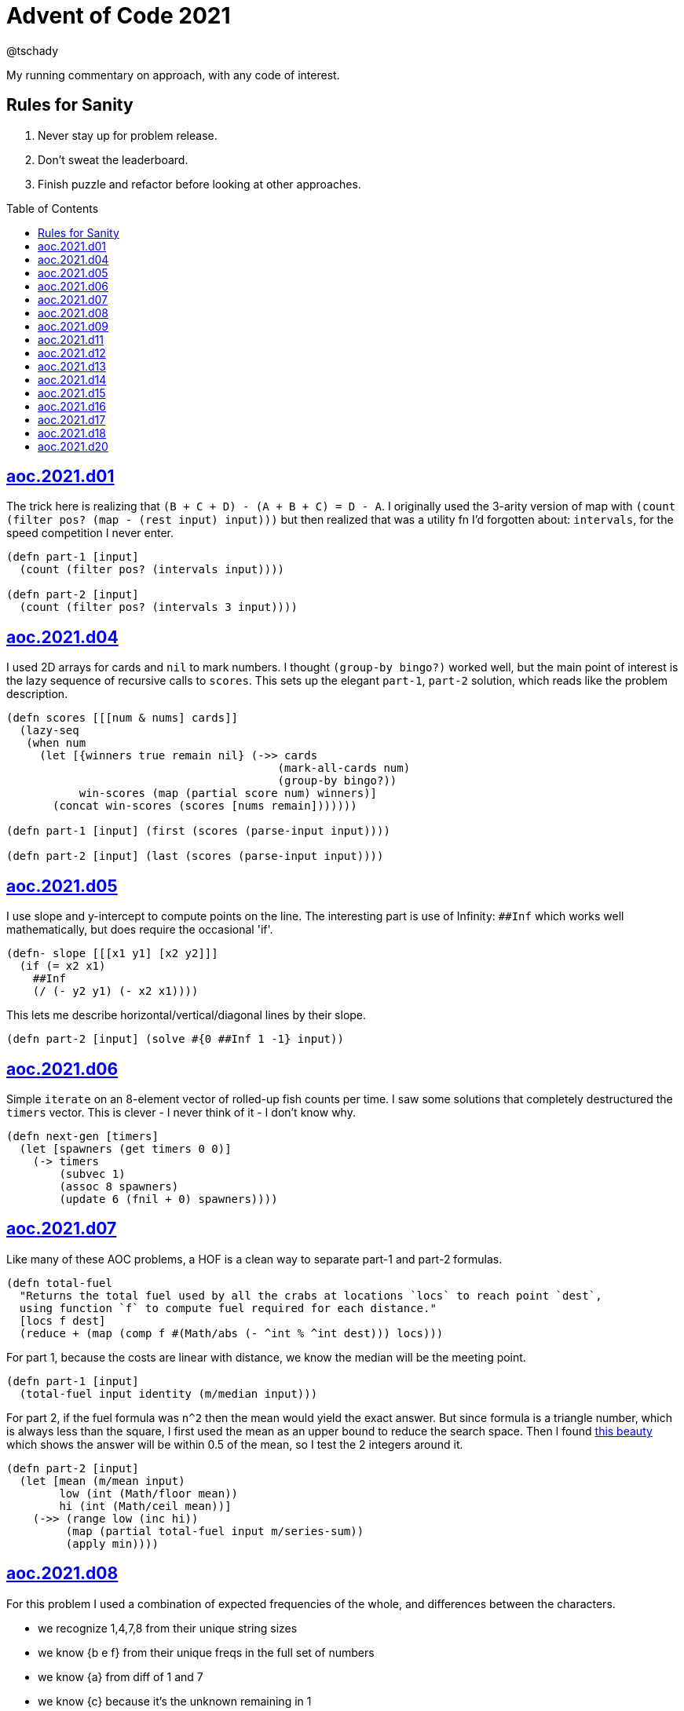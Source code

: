 = Advent of Code 2021
:author: @tschady
:toc:
:toc-placement!:
:date: 2021 Dec 01
:description: Commentary on solutions to http://adventofcode.com/2021[Advent of Code 2021] problems
:sectanchors:

ifdef::env-github[]
:tip-caption: :bulb:
:note-caption: :information_source:
:important-caption: :heavy_exclamation_mark:
:caution-caption: :fire:
:warning-caption: :warning:
endif::[]

My running commentary on approach, with any code of interest.

== Rules for Sanity

1. Never stay up for problem release.
1. Don't sweat the leaderboard.
1. Finish puzzle and refactor before looking at other approaches.

toc::[]

== link:../src/aoc/2021/d01.clj[aoc.2021.d01]
The trick here is realizing that `(B + C + D) - (A + B + C) = D - A`.
I originally used the 3-arity version of map with
`(count (filter pos? (map - (rest input) input)))`
but then realized that was a utility fn I'd forgotten about: `intervals`, for
the speed competition I never enter.

[source, clojure]
----
(defn part-1 [input]
  (count (filter pos? (intervals input))))

(defn part-2 [input]
  (count (filter pos? (intervals 3 input))))
----


== link:../src/aoc/2021/d04.clj[aoc.2021.d04]
I used 2D arrays for cards and `nil` to mark numbers.
I thought `(group-by bingo?)` worked well, but the main point of interest is
the lazy sequence of recursive calls to `scores`. This sets up the elegant
`part-1`, `part-2` solution, which reads like the problem description.

[source, clojure]
----
(defn scores [[[num & nums] cards]]
  (lazy-seq
   (when num
     (let [{winners true remain nil} (->> cards
                                         (mark-all-cards num)
                                         (group-by bingo?))
           win-scores (map (partial score num) winners)]
       (concat win-scores (scores [nums remain]))))))

(defn part-1 [input] (first (scores (parse-input input))))

(defn part-2 [input] (last (scores (parse-input input))))
----


== link:../src/aoc/2021/d05.clj[aoc.2021.d05]
I use slope and y-intercept to compute points on the line. The interesting part is
use of Infinity: `##Inf` which works well mathematically, but does require the occasional 'if'.

[source, clojure]
----
(defn- slope [[[x1 y1] [x2 y2]]]
  (if (= x2 x1)
    ##Inf
    (/ (- y2 y1) (- x2 x1))))
----


This lets me describe horizontal/vertical/diagonal lines by their slope.

[source, clojure]
----
(defn part-2 [input] (solve #{0 ##Inf 1 -1} input))
----


== link:../src/aoc/2021/d06.clj[aoc.2021.d06]
Simple `iterate` on an 8-element vector of rolled-up fish counts per time.
I saw some solutions that completely destructured the `timers` vector.
This is clever - I never think of it - I don't know why.

[source, clojure]
----
(defn next-gen [timers]
  (let [spawners (get timers 0 0)]
    (-> timers
        (subvec 1)
        (assoc 8 spawners)
        (update 6 (fnil + 0) spawners))))
----


== link:../src/aoc/2021/d07.clj[aoc.2021.d07]
Like many of these AOC problems, a HOF is a clean way to separate part-1 and
part-2 formulas.

[source, clojure]
----
(defn total-fuel
  "Returns the total fuel used by all the crabs at locations `locs` to reach point `dest`,
  using function `f` to compute fuel required for each distance."
  [locs f dest]
  (reduce + (map (comp f #(Math/abs (- ^int % ^int dest))) locs)))
----


For part 1, because the costs are linear with distance, we know the median will be the meeting point.

[source, clojure]
----
(defn part-1 [input]
  (total-fuel input identity (m/median input)))
----


For part 2, if the fuel formula was `n^2` then the mean would yield the exact answer.
But since formula is a triangle number, which is always less than the square, I first used the mean as an upper bound to reduce the search space.
Then I found
https://www.reddit.com/r/adventofcode/comments/rawxad/2021_day_7_part_2_i_wrote_a_paper_on_todays/[this beauty]
which shows the answer will be within 0.5 of the mean, so I test the 2 integers around it.

[source, clojure]
----
(defn part-2 [input]
  (let [mean (m/mean input)
        low (int (Math/floor mean))
        hi (int (Math/ceil mean))]
    (->> (range low (inc hi))
         (map (partial total-fuel input m/series-sum))
         (apply min))))
----


== link:../src/aoc/2021/d08.clj[aoc.2021.d08]
For this problem I used a combination of expected frequencies of the whole,
and differences between the characters.

- we recognize 1,4,7,8 from their unique string sizes
- we know {b e f} from their unique freqs in the full set of numbers
- we know {a} from diff of 1 and 7
- we know {c} because it's the unknown remaining in 1
- we know {d} because it's the only unknown left in 4
- we know {g} because it's last

I also wrote a handy string diff function that returns a 3-tuple of [only left, only right, common] modeled after `core.data/diff`

[source, clojure]
----
(defn determine-output [[digits outputs]]
  (let [[one seven four & _] (sort-by count digits)
        all-freq (frequencies (apply str digits))
        b (key-for-val all-freq 6)
        e (key-for-val all-freq 4)
        f (key-for-val all-freq 9)
        a (ffirst (diff seven one))
        c (ffirst (diff one #{f}))
        d (ffirst (diff four #{b c f}))
        g (ffirst (diff "abcdefg" #{a b c d e f}))
        subst-map {a \a b \b c \c d \d e \e f \f g \g}]
    (->> outputs
         (map (comp alphagram (partial replace subst-map)))
         (map #(.indexOf all %))
         str/join
         Long/parseLong)))
----


== link:../src/aoc/2021/d09.clj[aoc.2021.d09]
A straightforward problem.  Notably, I was able to reuse my `grid` library
to build the grid, find neighbors, and create the graph in the form of an adjacency map.

[source, clojure]
----
(defn part-2 [input]
  (let [grid (g/build-grid input #(Character/getNumericValue %))]
    (->> (filter (partial low-point? grid) grid)
         (map first)
         (map (partial g/connected-adjacency-map (partial basin? grid) g/neighbor-coords-news))
         (map count)
         (sort >)
         (take 3)
         (reduce *))))
----


== link:../src/aoc/2021/d11.clj[aoc.2021.d11]
The core `step` function used in `iterate`.  By iterating, we do not need to
track any intermediate state like the zero count since we can sum over all the
states reached.

[NOTE]
====
My approach to these problems is to start from the outside in.  In this case,
I typed `(reduce flash grid flashers)` before anything else.
====

[source, clojure]
----
(defn step [grid]
  (loop [grid (transform [MAP-VALS] inc grid)]
    (if-let [flashers (seq (filter #(> (val %) 9) grid))]
      (recur (reduce flash grid flashers))
      grid)))
----


== link:../src/aoc/2021/d12.clj[aoc.2021.d12]
This problem immediately looked like a recursive Depth First Search.
For part-1 I could track the typical visited nodes and remove them from
the next search level, but interestingly part-2 flipped this on its head
and used a variable count.  This could be tracked with an extra boolean
like `bonus-used?`, but I preferred to put this complexity in the data layer
with the allowances map below.

[source, clojure]
----
(defn dfs-paths [g goal path allowances]
  (let [curr (peek path)]
    (if (= goal curr)
      (vector path)
      (let [nexts (filter #(pos? (get allowances %)) (get g curr))]
        (mapcat #(dfs-paths g goal (conj path %) (update allowances curr dec)) nexts)))))
----


The interesting part of the algorithm is this map of the number of times
each cave may be visited.  I use infinity again for large cave count since it can be decremented forever.

[source, clojure]
----
(defn make-allowances
  "Returns map of cave to number of times it may be visited.
  Small caves begin with lowercase and can be visited once.
  Large caves (everything not small) can be visited infinitely."
  [g]
  (let [{small true, big false} (group-by small-cave? (keys g))]
    (merge (zipmap small (repeat 1)) (zipmap big (repeat ##Inf)))))
----


I optimized for dev time and DFS algo simplicity here, by iterating over
the collection of small-caves, treating each one in turn as
the magic cave that can be visited twice.  There is a lot of duplication here,
with many paths visited multiple times then collpased with `set`.

[source, clojure]
----
(defn part-2 [input]
  (let [g           (parse-graph input)
        init-allow  (make-allowances g)
        small-caves (remove #{"start" "end"} (filter small-cave? (keys g)))]
    (->> small-caves
         (map #(update init-allow % inc))
         (mapcat (partial dfs-paths g "end" ["start"]))
         set
         count)))
----


== link:../src/aoc/2021/d13.clj[aoc.2021.d13]
Great use of specter here to perform a complex conditional mutation.
Thanks to @drowsy for the idea

[source, clojure]
----
(defn fold [paper [axis v]]
  (set (transform [ALL (if (= 'x axis) FIRST LAST) (pred> v)] #(- (* 2 v) %) paper)))
----


== link:../src/aoc/2021/d14.clj[aoc.2021.d14]
For part-1, I raced to an iterative solution building the string each time with
`medley.core/interleave-all`.
10 iterations took 20ms, 20 took 1000x that, so there's no way we can do this 40 times.
Looking at the ruleset, it's pretty contained, so we should be able to just track
counts of each pair.  Very similar to day 6 for fish count.

[source, clojure]
----
(defn step [rules pair-counts]
  (reduce-kv (fn [m [a b :as k] v]
               (let [insert (get rules k)]
                 (-> m
                     (update [a insert] (fnil + 0) v)
                     (update [insert b] (fnil + 0) v))))
             {}
             pair-counts))
----


The only thing of interest here is `x-nth`, a utility function I wrote that just
reverses the arguments of `nth` in order to make thread-last work.

[source, clojure]
----
(defn solve [input n]
  (let [[orig rules] (parse input)]
    (->> orig
         (partition 2 1)
         frequencies
         (iterate (partial step rules))
         (x-nth n)
         (assemble (last orig))
         score)))
----


== link:../src/aoc/2021/d15.clj[aoc.2021.d15]
First graph problem of the year.

[IMPORTANT]
====
(Is your https://www.reddit.com/r/adventofcode/comments/k3q7tr/my_advent_of_code_2020_bingo_card_fun_little_side/[AdventOfCode bingo card] complete yet?)
====

You *could* type out Dijkstra's algorithm, using Java's PriorityQueue
or `clojure.data.priority-map`.  Or, you could just slam it all into
a graph library and Keep 'er Movin'.

My go-to for these is https://github.com/Engelberg/ubergraph[ubergraph].
There was some ambiguity in the constructor for edges
(since the nodes were also `[x y]` vectors),
so I had to build an empty graph and use the explicit `add-edges*`

[source, clojure]
----
(defn edges [risks]
  (for [loc      (keys risks)
        neighbor (grid/neighbor-coords-news loc)
        :let     [risk (get risks neighbor)]
        :when    (some? risk)]
    [loc neighbor {:weight risk}]))

(defn safest-path [risk-grid start end]
  (-> (uber/multidigraph)
      (uber/add-edges* (edges risk-grid))
      (alg/shortest-path start end :weight)))
----


Part 2 is solved the same way after expanding the grid.
My new `mod-1` function helps prevent off-by-ones with 1-based indexing.

[source, clojure]
----
(defn expand-grid [grid magnifier]
  (let [[width height] (grid/size grid)]
    (apply merge (for [loc (keys grid)
                       dx   (range magnifier)
                       dy   (range magnifier)
                       :let [[x y] loc
                             risk (get grid loc)
                             new-risk (mod-1 (+ dx dy risk) 9)]]
                   {[(+ x (* width dx)) (+ y (* height dy))] new-risk}))))
----


Expanding the grid with size 1 for part-1 in an expensive no-op,
but I'm a sucker for generalizing the two parts.

[source, clojure]
----
(defn solve [input magnifier]
  (let [g (-> input
              (grid/build-grid #(Character/digit % 10))
              (expand-grid magnifier))
        end (mapv dec (grid/size g))]
    (:cost (safest-path g [0 0] end))))

(defn part-1 [input] (solve input 1))

(defn part-2 [input] (solve input 5))
----


== link:../src/aoc/2021/d16.clj[aoc.2021.d16]
This problem was tedious and painful.  I considered BNF parsing
(but the branching is pretty complex), and Java ByteBuffers,
before just settling on plain old Clojure.
The _only_ thing I like about this code is my use of `cl-format`.

[source, clojure]
----
(defn hex->bits [hex]
  (cl-format nil "~{~4,'0B~}" (map #(Character/digit % 16) hex)))
----


Since all this data is immutable, all of these `slice-*` fn's
take in a stream and return a tuple of the target value and the
stream with the target removed. Simulates destructive chomping,
but it is absolutely no fun.

[source, clojure]
----
(defn slice-val [n stream]
  (let [[subj stream] (split-at n stream)]
    [(s->int 2 subj) stream]))
----


`medley.core/take-upto` saved some time knowing when to stop
chomping the bits.

[source, clojure]
----
(defn slice-literal [stream]
  (let [val-part (->> stream
                      (partition 5)
                      (take-upto #(= \0 (first %))))
        stream   (drop (count (flatten val-part)) stream)
        value    (->> val-part
                      (map (partial drop 1))
                      flatten
                      (s->int 2))]
    [value stream]))
----


The main loop is OK.

[source, clojure]
----
(defn parse-packet [stream]
  (let [[version stream] (slice-val 3 stream)
        [type stream]    (slice-val 3 stream)
        [payload stream] (case type
                           4 (slice-literal stream)
                           (slice-operator stream))]
    [{:version version :type type :payload payload}
     stream]))
----


Mapping to functions makes the code readable

[source, clojure]
----
(def type->op
  {0 +
   1 *
   2 min
   3 max
   5 #(if (> %1 %2) 1 0)
   6 #(if (< %1 %2) 1 0)
   7 #(if (= %1 %2) 1 0)})

(defn evaluate [{:keys [type payload]}]
  (if (= 4 type)
    payload
    (reduce (type->op type) (map evaluate payload))))
----


== link:../src/aoc/2021/d17.clj[aoc.2021.d17]
Much more fun problem!  More thinking, less typing.
For part 1, we know the probe will return to exactly `y=0` at
some `t` because of symmetry, so the max velocity will be
whatever barely fits in the box at the next step.

[source, clojure]
----
(defn part-1 [[_ _ y0 _]]
  (series-sum (dec (Math/abs y0))))
----


Because dx/dt^2 is a step function (-1, then suddenly 0)
we simplify by capping t to when motion stops.  Y is typical.
TODO: equations

[source, clojure]
----
(defn vx
  "Return the initial x-axis velocity to reach point `x` at time `t`.
  Because the X velocity stops at 0 forever, we determine that time
  with quadratic formula and cap results there."
  [x t]
  (let [t_vx0 (int (Math/round (first (quadratic 1 1 (* -2 x)))))
        t (min t t_vx0)]
    (/ (+ (* 2. x) (* t t) (* -1 t)) (* 2 t))))

(defn vy
  "Return the initial y-axis velocity to reach point `y` at time `t`."
  [y t]
  (/ (+ t -1 (/ (* 2. y) t)) 2))

(defn vel-range
  "Returns the range [endpoints) of velocities that fit in target
  box noted by `p_0 p_1` using velocity function `f` at time `t`."
  [f [p_0 p_1] t]
  [(int (Math/ceil (f p_0 t)))
   (inc (int (Math/floor (f p_1 t))))])
----


The main approach is to parametrize over `t`.  This is closed
to some max `t` which we can calculate with the quadratic formula.
Since x and y motion is independent, we can calculate the velocity
ranges that pass through the target at each time step.

[source, clojure]
----
(defn t-max-y [p]
  (let [max-v (dec (Math/abs p))]
    (int (first (quadratic 1 (* -1 (inc (* 2 max-v))) (* 2 p))))))

(defn part-2 [[x_0 x_1 y_0 y_1]]
  (count (set (for [t (range 1 (inc (t-max-y y_0)))
                    x (apply range (vel-range vx [x_0 x_1] t))
                    y (apply range (vel-range vy [y_0 y_1] t))]
                [x y]))))
----


== link:../src/aoc/2021/d18.clj[aoc.2021.d18]
My first thought was either `tree-seq` or `clojure.zip`.  With all the
navigating necessary, I went with zippers. Although I'm familiar with
them from considering their use on previous years, this was my first
actual problem with them so I spent some time reading.  Then considerable
experimentation to figure out the navigation.

[CAUTION]
====
I lost hours because I read the instructions wrong.  I was navigating through
the tree, finding the first available operation, then doing it.  The instructions
say to do all the exploding, then go back and do any splitting.  I had to use
printf debugging on the example with mine vs. another person's solution to see
where I went wrong.
====

Gotta love problem input that's native Clojure code so `read-string` just works.

[source, clojure]
----
(def input (mapv read-string (file-util/read-lines "2021/d18.txt")))
----


Nice to have the depth along for the ride.

[source, clojure]
----
(defn- explode? [node]
  (and (coll? (zip/node node))
       (= 4 (count (zip/path node)))))
----


I use an iterator to lazily navigate the tree in the specified
direction: `next` for forward/right, `prev` for backwards/left

We need to include this `(not (nil? ...))` check because `zip/end`
only works going forwards.  When we go backwards past the root,
`nil` is our terminating signal.

[source, clojure]
----
(defn iter-zip [zipper step-fn]
  (->> zipper
       (iterate step-fn)
       (take-while #(and (not (nil? %))
                         (not (zip/end? %))))))
----


Since we need to update two elements, we have to return
back to this node only if we updated the left one.  Thus
an ugly kludge in the add-left function to return back.

[source, clojure]
----
(defn explode [zipper]
  (let [[left right] (zip/node zipper)]
    (-> zipper
        (zip/replace 0)
        (add-left left)
        (add-right right)
        zip/root)))

(defn split
  "Returns the zipper with this node replaced by a new child node.
  The childs' values are the integer halves of the current value,
  with rounding going to the right value."
  [zipper]
  (let [n     (zip/node zipper)
        left  (quot n 2)
        right (- n left)]
    (-> zipper
        (zip/replace [left right])
        zip/root)))
----


The main loop uses iterators to find the next available exploder.
If there isn't one, then try and split.  If we don't split, then
we're done.
TODO: This is currently inefficient, as we re-navigate back to each
exploding node, when we could just do all the exploders in turn.
(5s for part-2)

[source, clojure]
----
(defn reduce-snail [data]
  (let [zipper (-> data zip/vector-zip)
        iter   (iter-zip zipper zip/next)]
    (if-let [exploder (find-first explode? iter)]
      (recur (explode exploder))
      (if-let [splitter (find-first split? iter)]
        (recur (split splitter))
        (zip/root zipper)))))
----


== link:../src/aoc/2021/d20.clj[aoc.2021.d20]
Overall approach - use a map of [x y] to contents as usual.
Normally, we could just store the 1s, and omit the zeros, but this
problem has special consideration around Infinity. We start with an
infinite board of darkness, and my input "algorithm" turns any fully
dark square on (index 0 is `#`), and fully light squares off
(index 512 is `0`). On odd iterations, the board will be infinitely bright.
On even, infinitely dark.  If the problem asked for odd iterations,
I could track the bounded dark squares, but since they only ask for even
input I'll skip that and cheat with the `field` value below.  This is
an infinite cycle representing what the outskirts look like at the time.

[source, clojure]
----
(def glyph->val {\# \1 \. \0})

(defn parse [[algo-str img-str]]
  (let [img-lines (str/split-lines img-str)]
    {:low   0
     :hi    (count img-lines)
     :field (cycle [\0 \1])
     :img   (grid/build-grid img-lines glyph->val)
     :algo  (mapv glyph->val algo-str)}))
----


When checking for surrounding values, if it's out of bounds,
it's part of the infinite field.

[source, clojure]
----
(defn new-val [algo img loc default]
  (let [locs (grid/neighbor-coords loc (grid/area-deltas 1))]
    (->> locs
         (map #(get img % default))
         (s->int 2)
         (get algo))))
----


Use a typical step function for iteration.  Caching the current
range extremities in `low` and `hi` saves a bit of time.

[source, clojure]
----
(defn step [{:keys [low hi img algo field] :as state}]
  (let [low  (dec low)
        hi   (inc hi)
        span (range low hi)
        locs (for [x span y span] [x y])]
    (reduce (fn [state loc]
              (assoc-in state [:img loc] (new-val algo img loc (first field))))
            (-> state
                (assoc :low low)
                (assoc :hi hi)
                (update :field rest))
            locs)))

(defn solve [input n]
  (->> (parse input)
       (iterate step)
       (x-nth n)
       :img
       (filter-vals #{\1})
       count))
----


This is pretty slow (5s for part-2 on my machine).
Replacing the `(iterate step state)` with a loop over a transient
should be much faster